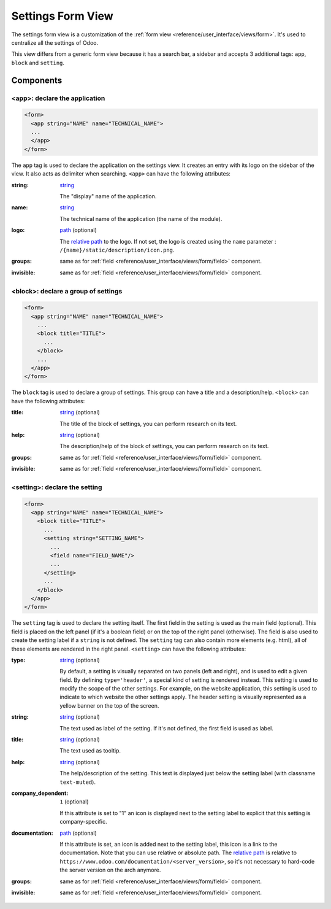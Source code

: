 .. _reference/user_interface/views/settings:

Settings Form View
==================

The settings form view is a customization of the :ref:`form view <reference/user_interface/views/form>`.
It's used to centralize all the settings of Odoo.

This view differs from a generic form view because it has a search bar, a sidebar and accepts 3
additional tags: ``app``, ``block`` and ``setting``.

.. example::

  .. code-block:: xml

      <app string="CRM" name="crm">
          <setting type="header" string="Foo">
              <field name="foo" title="Foo?."/>
              <button name="nameAction" type="object" string="Button"/>
          </setting>
          <block title="Title of group Bar">
              <setting help="this is bar" documentation="/applications/technical/web/settings/this_is_a_test.html">
                  <field name="bar"/>
              </setting>
              <setting string="This is Big BAR" company_specific="1">
                  <field name="bar"/>
              </setting>
          </block>
          <block title="Title of group Foo">
              <setting string="Personalize setting" help="this is full personalize setting">
                  <div>This is a different setting</div>
              </setting>
          </block>
      </app>

Components
----------

.. _reference/user_interface/views/settings/app:

<app>: declare the application
~~~~~~~~~~~~~~~~~~~~~~~~~~~~~~

.. code-block:: xml

  <form>
    <app string="NAME" name="TECHNICAL_NAME">
    ...
    </app>
  </form>

The ``app`` tag is used to declare the application on the settings view. It
creates an entry with its logo on the sidebar of the view. It also acts as
delimiter when searching. ``<app>`` can have the following attributes:

:string:
  string_

  The "display" name of the application.

:name:
  string_

  The technical name of the application (the name of the module).

:logo:
  path_ (optional)

  The `relative path`_ to the logo. If not set, the logo is created using
  the ``name`` parameter : ``/{name}/static/description/icon.png``.

:groups:
  same as for :ref:`field <reference/user_interface/views/form/field>` component.

:invisible:
  same as for :ref:`field <reference/user_interface/views/form/field>` component.

.. _reference/user_interface/views/settings/block:

<block>: declare a group of settings
~~~~~~~~~~~~~~~~~~~~~~~~~~~~~~~~~~~~

.. code-block:: xml

  <form>
    <app string="NAME" name="TECHNICAL_NAME">
      ...
      <block title="TITLE">
        ...
      </block>
      ...
    </app>
  </form>

The ``block`` tag is used to declare a group of settings. This group can have
a title and a description/help. ``<block>`` can have the following attributes:

:title:
  string_ (optional)

  The title of the block of settings, you can perform research on its text.

:help:
  string_ (optional)

  The description/help of the block of settings, you can perform research on
  its text.

:groups:
  same as for :ref:`field <reference/user_interface/views/form/field>` component.

:invisible:
  same as for :ref:`field <reference/user_interface/views/form/field>` component.

.. _reference/user_interface/views/settings/setting:

<setting>: declare the setting
~~~~~~~~~~~~~~~~~~~~~~~~~~~~~~

.. code-block:: xml

  <form>
    <app string="NAME" name="TECHNICAL_NAME">
      <block title="TITLE">
        ...
        <setting string="SETTING_NAME">
          ...
          <field name="FIELD_NAME"/>
          ...
        </setting>
        ...
      </block>
    </app>
  </form>

The ``setting`` tag is used to declare the setting itself. The first field in
the setting is used as the main field (optional). This field is placed on the
left panel (if it's a boolean field) or on the top of the right panel
(otherwise). The field is also used to create the setting label if a
``string`` is not defined. The ``setting`` tag can also contain more elements
(e.g. html), all of these elements are rendered in the right panel.
``<setting>`` can have the following attributes:

:type:
  string_ (optional)

  By default, a setting is visually separated on two panels (left and right),
  and is used to edit a given field. By defining ``type='header'``, a special
  kind of setting is rendered instead. This setting is used to modify the
  scope of the other settings. For example, on the website application, this
  setting is used to indicate to which website the other settings apply. The
  header setting is visually represented as a yellow banner on the top of the
  screen.

:string:
  string_ (optional)

  The text used as label of the setting. If it's not defined, the first field
  is used as label.

:title:
  string_ (optional)

  The text used as tooltip.

:help:
  string_ (optional)

  The help/description of the setting. This text is displayed just below the
  setting label (with classname ``text-muted``).

:company_dependent:
  ``1`` (optional)

  If this attribute is set to "1" an icon is displayed next to the setting
  label to explicit that this setting is company-specific.

:documentation:
  path_ (optional)

  If this attribute is set, an icon is added next to the setting label, this
  icon is a link to the documentation. Note that you can use relative or
  absolute path. The `relative path`_ is relative to ``https://www.odoo.com/documentation/<server_version>``,
  so it's not necessary to hard-code the server version on the arch anymore.

:groups:
  same as for :ref:`field <reference/user_interface/views/form/field>` component.

:invisible:
  same as for :ref:`field <reference/user_interface/views/form/field>` component.


.. _`relative path`: https://en.wikipedia.org/wiki/URL
.. _path: https://en.wikipedia.org/wiki/Path_(computing)
.. _string: https://docs.python.org/3/library/stdtypes.html#text-sequence-type-str
